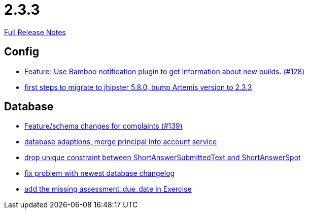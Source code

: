 // SPDX-FileCopyrightText: 2023 Artemis Changelog Contributors
//
// SPDX-License-Identifier: CC-BY-SA-4.0

= 2.3.3

link:https://github.com/ls1intum/Artemis/releases/tag/2.3.3[Full Release Notes]

== Config

* link:https://www.github.com/ls1intum/Artemis/commit/ce043fa931e40eca2639143814f275ce03e68889[Feature: Use Bamboo notification plugin to get information about new builds. (#128)]
* link:https://www.github.com/ls1intum/Artemis/commit/7070f91998a84eec7f603787aaae3d674cdbbfe2[first steps to migrate to jhipster 5.8.0, bump Artemis version to 2.3.3]


== Database

* link:https://www.github.com/ls1intum/Artemis/commit/76920f0a5613eb4b4e2cb5c1fc458b16a376f53e[Feature/schema changes for complaints (#139)]
* link:https://www.github.com/ls1intum/Artemis/commit/40a4865a6ca62915aedc6b95e0f53725781b7f3a[database adaptions, merge principal into account service]
* link:https://www.github.com/ls1intum/Artemis/commit/4dc092d94c487a6fc2dabe55e175ace05a15815b[drop unique constraint between ShortAnswerSubmittedText and ShortAnswerSpot]
* link:https://www.github.com/ls1intum/Artemis/commit/d711263725d8f961b13f0741f984be28628ef126[fix problem with newest database changelog]
* link:https://www.github.com/ls1intum/Artemis/commit/ee387aaaad27ad5f13e22a365f53f0c83455ea38[add the missing assessment_due_date in Exercise]
